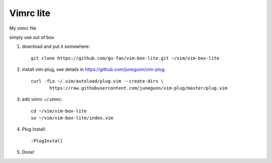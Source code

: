 Vimrc lite
===========

My vimrc file

simply use out of box

1. download and put it somewhere::

    git clone https://github.com/gu-fan/vim-box-lite.git ~/vim/vim-box-lite

2. install vim-plug, see details in
   https://github.com/junegunn/vim-plug::

    curl -fLo ~/.vim/autoload/plug.vim --create-dirs \
           https://raw.githubusercontent.com/junegunn/vim-plug/master/plug.vim

3. edit vimrc `~/.vimrc`::

    cd ~/vim/vim-box-lite
    so ~/vim/vim-box-lite/index.vim

4. Plug Install::

    :PlugInstall

5. Done!
